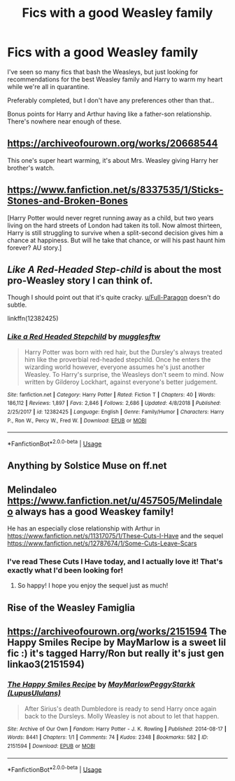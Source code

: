 #+TITLE: Fics with a good Weasley family

* Fics with a good Weasley family
:PROPERTIES:
:Author: Aa11yah
:Score: 44
:DateUnix: 1585168200.0
:DateShort: 2020-Mar-26
:FlairText: Request
:END:
I've seen so many fics that bash the Weasleys, but just looking for recommendations for the best Weasley family and Harry to warm my heart while we're all in quarantine.

Preferably completed, but I don't have any preferences other than that..

Bonus points for Harry and Arthur having like a father-son relationship. There's nowhere near enough of these.


** [[https://archiveofourown.org/works/20668544]]

This one's super heart warming, it's about Mrs. Weasley giving Harry her brother's watch.
:PROPERTIES:
:Author: tipsytops2
:Score: 12
:DateUnix: 1585181563.0
:DateShort: 2020-Mar-26
:END:


** [[https://www.fanfiction.net/s/8337535/1/Sticks-Stones-and-Broken-Bones]]

[Harry Potter would never regret running away as a child, but two years living on the hard streets of London had taken its toll. Now almost thirteen, Harry is still struggling to survive when a split-second decision gives him a chance at happiness. But will he take that chance, or will his past haunt him forever? AU story.]
:PROPERTIES:
:Author: IlliterateJanitor
:Score: 7
:DateUnix: 1585188098.0
:DateShort: 2020-Mar-26
:END:


** /Like A Red-Headed Step-child/ is about the most pro-Weasley story I can think of.

Though I should point out that it's quite cracky. [[/u/Full-Paragon][u/Full-Paragon]] doesn't do subtle.

linkffn(12382425)
:PROPERTIES:
:Author: CryptidGrimnoir
:Score: 8
:DateUnix: 1585219402.0
:DateShort: 2020-Mar-26
:END:

*** [[https://www.fanfiction.net/s/12382425/1/][*/Like a Red Headed Stepchild/*]] by [[https://www.fanfiction.net/u/4497458/mugglesftw][/mugglesftw/]]

#+begin_quote
  Harry Potter was born with red hair, but the Dursley's always treated him like the proverbial red-headed stepchild. Once he enters the wizarding world however, everyone assumes he's just another Weasley. To Harry's surprise, the Weasleys don't seem to mind. Now written by Gilderoy Lockhart, against everyone's better judgement.
#+end_quote

^{/Site/:} ^{fanfiction.net} ^{*|*} ^{/Category/:} ^{Harry} ^{Potter} ^{*|*} ^{/Rated/:} ^{Fiction} ^{T} ^{*|*} ^{/Chapters/:} ^{40} ^{*|*} ^{/Words/:} ^{186,112} ^{*|*} ^{/Reviews/:} ^{1,897} ^{*|*} ^{/Favs/:} ^{2,846} ^{*|*} ^{/Follows/:} ^{2,686} ^{*|*} ^{/Updated/:} ^{4/8/2018} ^{*|*} ^{/Published/:} ^{2/25/2017} ^{*|*} ^{/id/:} ^{12382425} ^{*|*} ^{/Language/:} ^{English} ^{*|*} ^{/Genre/:} ^{Family/Humor} ^{*|*} ^{/Characters/:} ^{Harry} ^{P.,} ^{Ron} ^{W.,} ^{Percy} ^{W.,} ^{Fred} ^{W.} ^{*|*} ^{/Download/:} ^{[[http://www.ff2ebook.com/old/ffn-bot/index.php?id=12382425&source=ff&filetype=epub][EPUB]]} ^{or} ^{[[http://www.ff2ebook.com/old/ffn-bot/index.php?id=12382425&source=ff&filetype=mobi][MOBI]]}

--------------

*FanfictionBot*^{2.0.0-beta} | [[https://github.com/tusing/reddit-ffn-bot/wiki/Usage][Usage]]
:PROPERTIES:
:Author: FanfictionBot
:Score: 1
:DateUnix: 1585219408.0
:DateShort: 2020-Mar-26
:END:


** Anything by Solstice Muse on ff.net
:PROPERTIES:
:Author: DictatorBulletin
:Score: 3
:DateUnix: 1585197052.0
:DateShort: 2020-Mar-26
:END:


** Melindaleo [[https://www.fanfiction.net/u/457505/Melindaleo]] always has a good Weaskey family!

He has an especially close relationship with Arthur in [[https://www.fanfiction.net/s/11317075/1/These-Cuts-I-Have]] and the sequel [[https://www.fanfiction.net/s/12787674/1/Some-Cuts-Leave-Scars]]
:PROPERTIES:
:Author: heresy23
:Score: 3
:DateUnix: 1585198274.0
:DateShort: 2020-Mar-26
:END:

*** I've read These Cuts I Have today, and I actually love it! That's exactly what I'd been looking for!
:PROPERTIES:
:Author: Aa11yah
:Score: 1
:DateUnix: 1585247227.0
:DateShort: 2020-Mar-26
:END:

**** So happy! I hope you enjoy the sequel just as much!
:PROPERTIES:
:Author: heresy23
:Score: 1
:DateUnix: 1585323164.0
:DateShort: 2020-Mar-27
:END:


** Rise of the Weasley Famiglia
:PROPERTIES:
:Author: richardwhereat
:Score: 2
:DateUnix: 1585192785.0
:DateShort: 2020-Mar-26
:END:


** [[https://archiveofourown.org/works/2151594]] The Happy Smiles Recipe by MayMarlow is a sweet lil fic :) it's tagged Harry/Ron but really it's just gen linkao3(2151594)
:PROPERTIES:
:Author: avenginginsanity
:Score: 2
:DateUnix: 1585198485.0
:DateShort: 2020-Mar-26
:END:

*** [[https://archiveofourown.org/works/2151594][*/The Happy Smiles Recipe/*]] by [[https://www.archiveofourown.org/users/MayMarlow/pseuds/MayMarlow/users/LupusUlulans/pseuds/PeggyStarkk][/MayMarlowPeggyStarkk (LupusUlulans)/]]

#+begin_quote
  After Sirius's death Dumbledore is ready to send Harry once again back to the Dursleys. Molly Weasley is not about to let that happen.
#+end_quote

^{/Site/:} ^{Archive} ^{of} ^{Our} ^{Own} ^{*|*} ^{/Fandom/:} ^{Harry} ^{Potter} ^{-} ^{J.} ^{K.} ^{Rowling} ^{*|*} ^{/Published/:} ^{2014-08-17} ^{*|*} ^{/Words/:} ^{8441} ^{*|*} ^{/Chapters/:} ^{1/1} ^{*|*} ^{/Comments/:} ^{74} ^{*|*} ^{/Kudos/:} ^{2348} ^{*|*} ^{/Bookmarks/:} ^{582} ^{*|*} ^{/ID/:} ^{2151594} ^{*|*} ^{/Download/:} ^{[[https://archiveofourown.org/downloads/2151594/The%20Happy%20Smiles%20Recipe.epub?updated_at=1568004340][EPUB]]} ^{or} ^{[[https://archiveofourown.org/downloads/2151594/The%20Happy%20Smiles%20Recipe.mobi?updated_at=1568004340][MOBI]]}

--------------

*FanfictionBot*^{2.0.0-beta} | [[https://github.com/tusing/reddit-ffn-bot/wiki/Usage][Usage]]
:PROPERTIES:
:Author: FanfictionBot
:Score: 1
:DateUnix: 1585198494.0
:DateShort: 2020-Mar-26
:END:
